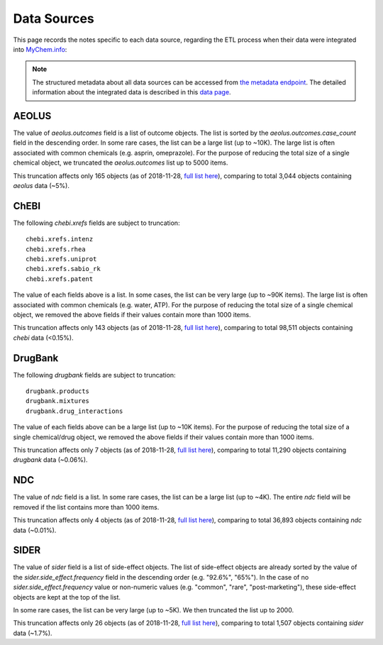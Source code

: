 Data Sources
************

This page records the notes specific to each data source, regarding the ETL process when their data were integrated into `MyChem.info <http://mychem.info>`_:

.. note:: The structured metadata about all data sources can be accessed from `the metadata endpoint <http://mychem.info/v1/metadata>`_. The detailed information about the integrated data is described in this `data page <data.html>`_.


AEOLUS
------

The value of `aeolus.outcomes` field is a list of outcome objects. The list is sorted by the `aeolus.outcomes.case_count` field in the descending order. In some rare cases, the list can be a large list (up to ~10K). The large list is often associated with common chemicals (e.g. asprin, omeprazole). For the purpose of reducing the total size of a single chemical object, we truncated the `aeolus.outcomes` list up to 5000 items.

This truncation affects only 165 objects (as of 2018-11-28, `full list here <https://github.com/biothings/mychem.info/blob/master/src/hub/dataload/sources/aeolus/truncated_docs.tsv>`_), comparing to total 3,044 objects containing `aeolus` data (~5%).


ChEBI
------

The following `chebi.xrefs` fields are subject to truncation::

    chebi.xrefs.intenz
    chebi.xrefs.rhea
    chebi.xrefs.uniprot
    chebi.xrefs.sabio_rk
    chebi.xrefs.patent

The value of each fields above is a list. In some cases, the list can be very large (up to ~90K items). The large list is often associated with common chemicals (e.g. water, ATP). For the purpose of reducing the total size of a single chemical object, we removed the above fields if their values contain more than 1000 items.

This truncation affects only 143 objects (as of 2018-11-28, `full list here <https://github.com/biothings/mychem.info/blob/master/src/hub/dataload/sources/chebi/exclusion_ids.py>`_), comparing to total 98,511 objects containing `chebi` data (<0.15%).

.. ChEMBL
.. ------

DrugBank
--------

The following `drugbank` fields are subject to truncation::

    drugbank.products
    drugbank.mixtures
    drugbank.drug_interactions


The value of each fields above can be a large list (up to ~10K items). For the purpose of reducing the total size of a single chemical/drug object, we removed the above fields if their values contain more than 1000 items.

This truncation affects only 7 objects (as of 2018-11-28, `full list here <https://github.com/biothings/mychem.info/blob/master/src/hub/dataload/sources/drugbank/exclusion_ids.py>`_), comparing to total 11,290 objects containing `drugbank` data (~0.06%).

.. DrugCentral
.. -----------

.. ginas
.. -----

NDC
---

The value of `ndc` field is a list. In some rare cases, the list can be a large list (up to ~4K). The entire `ndc` field will be removed if the list contains more than 1000 items.

This truncation affects only 4 objects (as of 2018-11-28, `full list here <https://github.com/biothings/mychem.info/blob/master/src/hub/dataload/sources/ndc/exclusion_ids.py>`_), comparing to total 36,893 objects containing `ndc` data (~0.01%).

.. PharmGKB
.. --------

.. PubChem
.. -------

SIDER
------

The value of `sider` field is a list of side-effect objects. The list of side-effect objects are already sorted by the value of the `sider.side_effect.frequency` field in the descending order (e.g. "92.6%", "65%"). In the case of no `sider.side_effect.frequency` value or non-numeric values (e.g. "common", "rare", "post-marketing"), these side-effect objects are kept at the top of the list.

In some rare cases, the list can be very large (up to ~5K). We then truncated the list up to 2000.

This truncation affects only 26 objects (as of 2018-11-28, `full list here <https://github.com/biothings/mychem.info/blob/master/src/hub/dataload/sources/sider/truncated_docs.tsv>`_), comparing to total 1,507 objects containing `sider` data (~1.7%).

.. UNII
.. ----

.. raw:: html

    <div id="spacer" style="height:300px"></div>